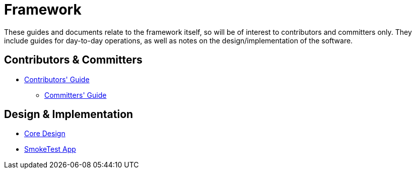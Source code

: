 = Framework
:Notice: Licensed to the Apache Software Foundation (ASF) under one or more contributor license agreements. See the NOTICE file distributed with this work for additional information regarding copyright ownership. The ASF licenses this file to you under the Apache License, Version 2.0 (the "License"); you may not use this file except in compliance with the License. You may obtain a copy of the License at. http://www.apache.org/licenses/LICENSE-2.0 . Unless required by applicable law or agreed to in writing, software distributed under the License is distributed on an "AS IS" BASIS, WITHOUT WARRANTIES OR  CONDITIONS OF ANY KIND, either express or implied. See the License for the specific language governing permissions and limitations under the License.

These guides and documents relate to the framework itself, so will be of interest to contributors and committers only.
They include guides for day-to-day operations, as well as notes on the design/implementation of the software.


== Contributors & Committers

**  xref:conguide:ROOT:about.adoc[Contributors' Guide]
*  xref:comguide:ROOT:about.adoc[Committers' Guide]


== Design & Implementation

*  xref:core:ROOT:about.adoc[Core Design]
*  xref:smoketests:ROOT:about.adoc[SmokeTest App]


